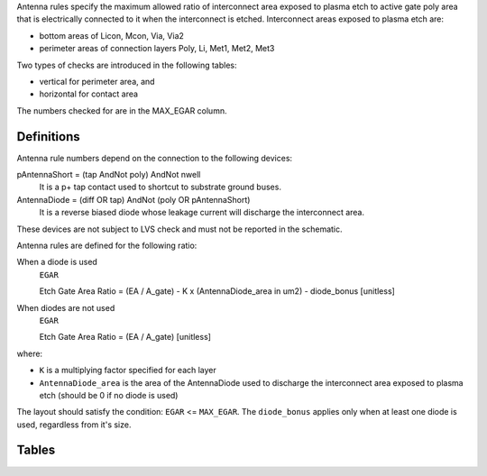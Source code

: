 Antenna rules specify the maximum allowed ratio of interconnect area exposed to plasma etch to active gate poly area that is electrically connected to it when the interconnect is etched. Interconnect areas exposed to plasma etch are:

* bottom areas of Licon, Mcon, Via, Via2

* perimeter areas of connection layers Poly, Li, Met1, Met2, Met3

Two types of checks are introduced in the following tables:

* vertical for perimeter area, and

* horizontal for contact area

The numbers checked for are in the MAX_EGAR column.

Definitions
-----------

.. csv-table:: Antenna Rules Definitions
   :file: antenna/definitions.csv
   :header-rows: 1
   :stub-columns: 1

Antenna rule numbers depend on the connection to the following devices:

pAntennaShort = (tap AndNot poly) AndNot nwell
  It is a p+ tap contact used to shortcut to substrate ground buses.

AntennaDiode = (diff OR tap) AndNot (poly OR pAntennaShort)
  It is a reverse biased diode whose leakage current will discharge the interconnect area.

These devices are not subject to LVS check and must not be reported in the schematic.

Antenna rules are defined for the following ratio:

When a diode is used
  ``EGAR``

  Etch Gate Area Ratio = (EA / A_gate) - K x (AntennaDiode_area in um2) - diode_bonus [unitless]

When diodes are not used
  ``EGAR``

  Etch Gate Area Ratio = (EA / A_gate)  [unitless]

where:

* ``K`` is a multiplying factor specified for each layer

* ``AntennaDiode_area`` is the area of the AntennaDiode used to discharge the interconnect area exposed to plasma etch (should be 0 if no diode is used)

The layout should satisfy the condition: ``EGAR`` <= ``MAX_EGAR``. The ``diode_bonus`` applies only when at least one diode is used, regardless from it's size.

Tables
------

.. todo:: Most of these tables should be removed.


.. csv-table:: Table Ia.  Antenna rules (S8D*)
   :file: antenna/table-Ia-antenna-rules-s8d.csv
   :header-rows: 1
   :stub-columns: 1

.. csv-table:: Table Ib. Antenna rules (S8TNV-5R)
   :file: antenna/table-Ib-antenna-rules-s8tnv-5r.csv
   :header-rows: 1
   :stub-columns: 1

.. csv-table:: Table Ic. Antenna rules (S8TM-5R*/S8TMC-5R*/S8TMA-5R*)
   :file: antenna/table-Ic-antenna-rules-s8tm.csv
   :header-rows: 1
   :stub-columns: 1

.. csv-table:: Table Ie. Antenna rules (S8P-5R/SP8P-5R/S8P-10R*)
   :file: antenna/table-Ie-antenna-rules-s8p.csv
   :header-rows: 1
   :stub-columns: 1

.. csv-table:: Table Ig. Antenna rules (S8P12-10R*/S8PIR-10R/S8PF-10R*)
   :file: antenna/table-Ig-antenna-rules-s8p12.csv
   :header-rows: 1
   :stub-columns: 1
